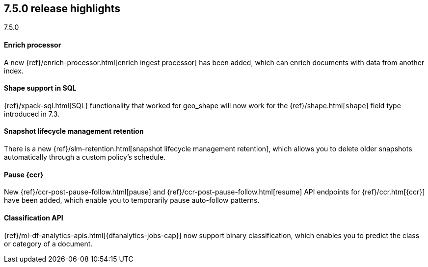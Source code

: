 [[release-highlights-7.5.0]]
== 7.5.0 release highlights
++++
<titleabbrev>7.5.0</titleabbrev>
++++

//NOTE: The notable-highlights tagged regions are re-used in the
//Installation and Upgrade Guide

// tag::notable-highlights[]
[float]
==== Enrich processor

A new {ref}/enrich-processor.html[enrich ingest processor] has been added,
which can enrich documents with data from another index.

// end::notable-highlights[]

// tag::notable-highlights[]
[float]
==== Shape support in SQL

{ref}/xpack-sql.html[SQL] functionality that worked for geo_shape will
now work for the {ref}/shape.html[`shape`] field type introduced in 7.3.


// end::notable-highlights[]


// tag::notable-highlights[]
[float]
==== Snapshot lifecycle management retention

There is a new {ref}/slm-retention.html[snapshot lifecycle management retention],
which allows you to delete older snapshots automatically through a custom
policy’s schedule.

// end::notable-highlights[]


// tag::notable-highlights[]
[float]
==== Pause {ccr}

New {ref}/ccr-post-pause-follow.html[pause] and
{ref}/ccr-post-pause-follow.html[resume] API endpoints for
{ref}/ccr.htm[{ccr}] have been added, which enable you to temporarily pause
auto-follow patterns.

// end::notable-highlights[]

// tag::notable-highlights[]
[float]
==== Classification API

{ref}/ml-df-analytics-apis.html[{dfanalytics-jobs-cap}] now support binary
classification, which enables you to predict the class or category of a document.

// end::notable-highlights[]


